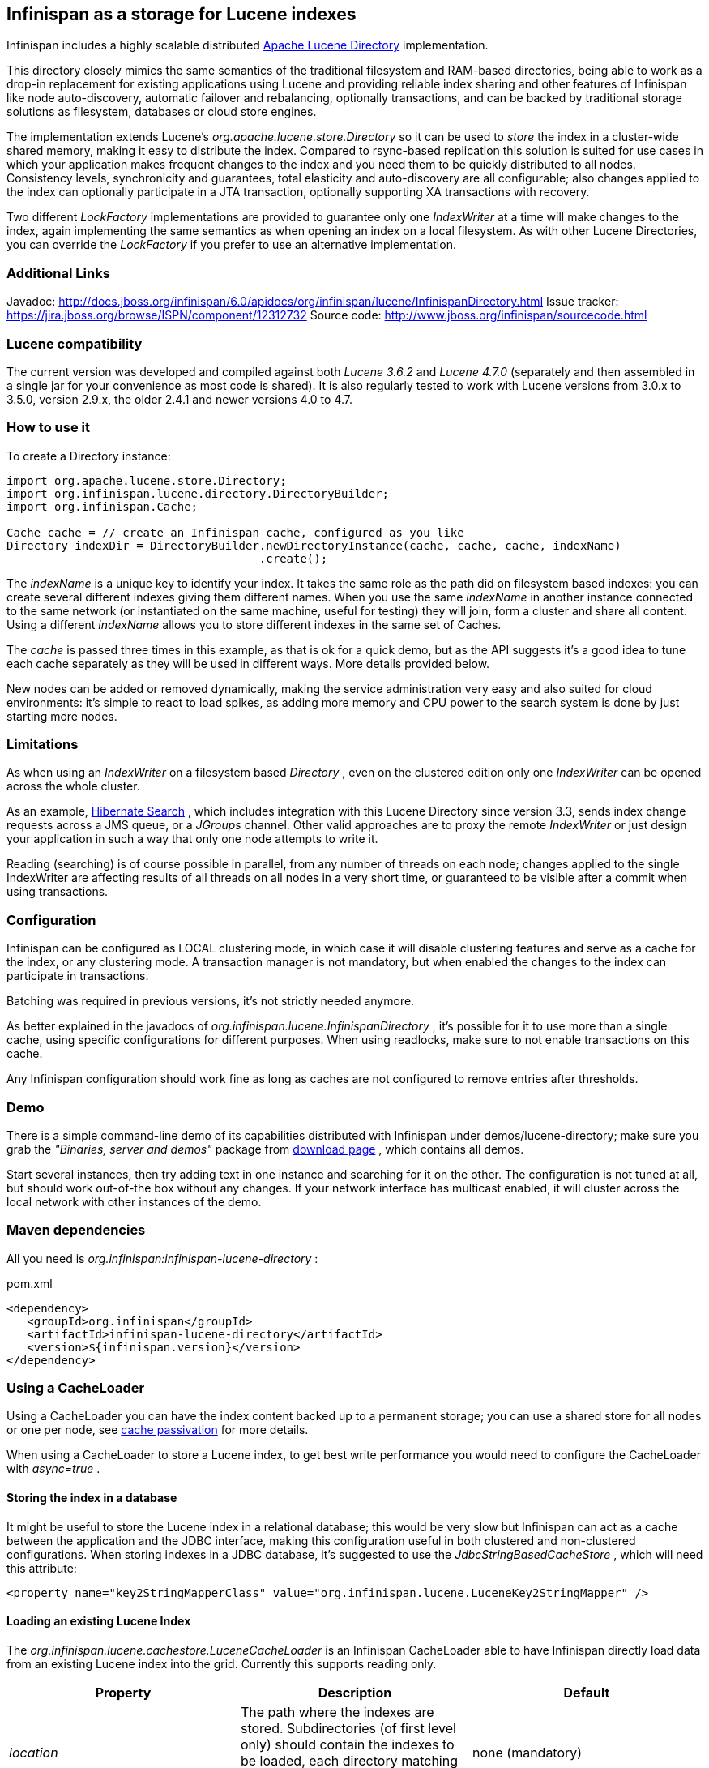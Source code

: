 ==  Infinispan as a storage for Lucene indexes
Infinispan includes a highly scalable distributed link:http://lucene.apache.org[Apache Lucene Directory] implementation. 

This directory closely mimics the same semantics of the traditional filesystem and RAM-based directories, being able to work as a drop-in replacement for existing applications using Lucene and providing reliable index sharing and other features of Infinispan like node auto-discovery, automatic failover and rebalancing, optionally transactions, and can be backed by traditional storage solutions as filesystem, databases or cloud store engines.

The implementation extends Lucene's _org.apache.lucene.store.Directory_ so it can be used to _store_ the index in a cluster-wide shared memory, making it easy to distribute the index. Compared to rsync-based replication this solution is suited for use cases in which your application makes frequent changes to the index and you need them to be quickly distributed to all nodes.  Consistency levels, synchronicity and guarantees, total elasticity and auto-discovery are all configurable; also changes applied to the index can optionally participate in a JTA transaction, optionally supporting XA transactions with recovery. 

Two different _LockFactory_ implementations are provided to guarantee only one _IndexWriter_ at a time will make changes to the index, again implementing the same semantics as when opening an index on a local filesystem. As with other Lucene Directories, you can override the _LockFactory_ if you prefer to use an alternative implementation. 

=== Additional Links
Javadoc: link:$$http://docs.jboss.org/infinispan/6.0/apidocs/org/infinispan/lucene/InfinispanDirectory.html$$[] Issue tracker: link:$$https://jira.jboss.org/browse/ISPN/component/12312732$$[] Source code: link:$$http://www.jboss.org/infinispan/sourcecode.html$$[]

=== Lucene compatibility
The current version was developed and compiled against both _Lucene 3.6.2_ and _Lucene 4.7.0_ (separately and then assembled in a single jar for your convenience as most code is shared). It is also regularly tested to work with Lucene versions from 3.0.x to 3.5.0, version 2.9.x, the older 2.4.1 and newer versions 4.0 to 4.7.

=== How to use it
To create a Directory instance:

[source,java]
----
import org.apache.lucene.store.Directory;
import org.infinispan.lucene.directory.DirectoryBuilder;
import org.infinispan.Cache;

Cache cache = // create an Infinispan cache, configured as you like
Directory indexDir = DirectoryBuilder.newDirectoryInstance(cache, cache, cache, indexName)
                                     .create();

----

The _indexName_ is a unique key to identify your index. It takes the same role as the path did on filesystem based indexes: you can create several different indexes giving them different names. When you use the same _indexName_ in another instance connected to the same network (or instantiated on the same machine, useful for testing) they will join, form a cluster and share all content. Using a different _indexName_ allows you to store different indexes in the same set of Caches. 

The _cache_ is passed three times in this example, as that is ok for a quick demo, but as the API suggests it's a good idea to tune each cache separately as they will be used in different ways. More details provided below. 

New nodes can be added or removed dynamically, making the service administration very easy and also suited for cloud environments: it's simple to react to load spikes, as adding more memory and CPU power to the search system is done by just starting more nodes.

=== Limitations
As when using an _IndexWriter_ on a filesystem based _Directory_ , even on the clustered edition only one _IndexWriter_ can be opened across the whole cluster. 

As an example, link:$$http://search.hibernate.org$$[Hibernate Search] , which includes integration with this Lucene Directory since version 3.3, sends index change requests across a JMS queue, or a _JGroups_ channel. Other valid approaches are to proxy the remote _IndexWriter_ or just design your application in such a way that only one node attempts to write it. 

Reading (searching) is of course possible in parallel, from any number of threads on each node; changes applied to the single IndexWriter are affecting results of all threads on all nodes in a very short time, or guaranteed to be visible after a commit when using transactions.

=== Configuration
Infinispan can be configured as LOCAL clustering mode, in which case it will disable clustering features and serve as a cache for the index, or any clustering mode. A transaction manager is not mandatory, but when enabled the changes to the index can participate in transactions. 

Batching was required in previous versions, it's not strictly needed anymore.

As better explained in the javadocs of _org.infinispan.lucene.InfinispanDirectory_ , it's possible for it to use more than a single cache, using specific configurations for different purposes. When using readlocks, make sure to not enable transactions on this cache. 

Any Infinispan configuration should work fine as long as caches are not configured to remove entries after thresholds.

=== Demo
There is a simple command-line demo of its capabilities distributed with Infinispan under demos/lucene-directory; make sure you grab the _"Binaries, server and demos"_ package from link:$$http://www.jboss.org/infinispan/downloads$$[download page] , which contains all demos. 

Start several instances, then try adding text in one instance and searching for it on the other. The configuration is not tuned at all, but should work out-of-the box without any changes. If your network interface has multicast enabled, it will cluster across the local network with other instances of the demo.

=== Maven dependencies
All you need is _org.infinispan:infinispan-lucene-directory_ : 

.pom.xml
[source,xml]
----
<dependency>
   <groupId>org.infinispan</groupId>
   <artifactId>infinispan-lucene-directory</artifactId>
   <version>${infinispan.version}</version>
</dependency>

----

=== Using a CacheLoader
Using a CacheLoader you can have the index content backed up to a permanent storage; you can use a shared store for all nodes or one per node, see <<cache-passivation, cache passivation>> for more details.

When using a CacheLoader to store a Lucene index, to get best write performance you would need to configure the CacheLoader with _async=true_ . 

==== Storing the index in a database
It might be useful to store the Lucene index in a relational database; this would be very slow but Infinispan can act as a cache between the application and the JDBC interface, making this configuration useful in both clustered and non-clustered configurations. When storing indexes in a JDBC database, it's suggested to use the _JdbcStringBasedCacheStore_ , which will need this attribute: 

[source,xml]
----
<property name="key2StringMapperClass" value="org.infinispan.lucene.LuceneKey2StringMapper" />
----

==== Loading an existing Lucene Index

The _org.infinispan.lucene.cachestore.LuceneCacheLoader_ is an Infinispan CacheLoader able to have Infinispan directly load data from an existing Lucene index into the grid. Currently this supports reading only. 

[options="header"]
|===============
|Property|Description|Default
| _location_ |The path where the indexes are stored. Subdirectories (of first level only) should contain the indexes to be loaded, each directory matching the index name attribute of the InfinispanDirectory constructor.|none (mandatory)
| _autoChunkSize_ |A threshold in bytes: if any segment is larger than this, it will be transparently chunked in smaller cache entries up to this size.|32MB

|===============

It's worth noting that the IO operations are delegated to Lucene's standard _org.apache.lucene.store.FSDirectory_ , which will select an optimal approach for the running platform. 

Implementing write-through should not be hard: you're welcome to try implementing it.

=== Architectural limitations
This Directory implementation makes it possible to have almost real-time reads across multiple nodes. A fundamental limitation of the Lucene design is that only a single IndexWriter is allowed to make changes on the index: a pessimistic lock is acquired by the writer; this is generally ok as a single IndexWriter _instance_ is very fast and accepts update requests from multiple threads. When sharing the Directory across Infinispan nodes the IndexWriter limitation is not lifted: since you can have only one instance, that reflects in your application as having to apply all changes on the same node. There are several strategies to write from multiple nodes on the same index: 

.Index write strategies
* One node writes, the other delegate to it sending messages
* Each node writes on turns
* You application makes sure it will only ever apply index writes on one node

The _Infinispan Lucene Directory_ protects its content by implementing a distributed locking strategy, though this is designed as a last line of defense and is not to be considered an efficient mechanism to coordinate multiple writes: if you don't apply one of the above suggestions and get high write contention from multiple nodes you will likely get timeout exception. 

=== Suggestions for optimal performance

==== JGroups and networking stack
JGroups manages all network IO and as such it is a critical component to tune for your specific environment. Make sure to read the link:$$http://jgroups.org/manual-3.x/html/index.html$$[JGroups reference documentation] , and play with the performance tests included in JGroups to make sure your network stack is setup appropriately. Don't forget to check also operating system level parameters, for example buffer sizes dedicated for networking. JGroups will log warning when it detects something wrong, but there is much more you can look into. 

==== Using a CacheStore
Currently all CacheStore implementations provided by Infinispan have a significant slowdown; we hope to resolve that soon but for the time being if you need high performance on writes with the Lucene Directory the best option is to disable any CacheStore; the second best option is to configure the CacheStore as _async_ . If you only need to load a Lucene index from read-only storage, see the above description for _org.infinispan.lucene.cachestore.LuceneCacheLoader_ . 

==== Apply standard Lucene tuning
All known options of Lucene apply to the Infinispan Lucene Directory as well; of course the effect might be less significant in some cases, but you should definitely read the link:$$http://lucene.apache.org/core/index.html$$[Apache Lucene documentation] . 

==== Disable batching and transactions
Early versions required Infinispan to have batching or transactions enabled. This is no longer a requirement, and in fact disabling them should provide little improvement in performance.

==== Set the right chunk size
The chunk size is an optional parameter to be passed to the Directory builder. While it's optional, its default is suited only for testing and small demos, while setting a larger size can have a dramatic effect on performance especially when running on multiple nodes. To correctly set this variable you need to estimate what the expected size of your segments is; generally this is trivial by looking at the file size of the index segments generated by your application when it's using the standard FSDirectory. You then have to consider: 

* The chunk size affects the size of internally created buffers, so you don't want an outrageously large array as you're going to waste precious JVM memory. Also consider that during index writing such arrays are frequently allocated.
* If a segment doesn't fit in the chunk size, it's going to be fragmented. When searching on a fragmented segment performance can't peak.

Using the _org.apache.lucene.index.IndexWriterConfig_ you can tune your index writing to _approximately_ keep your segment size to a reasonable level, from there then tune the chunksize, after having defined the chunksize you might want to revisit your network configuration settings. 

==== Use dedicated Cache instances
When constructing the Directory instance you have the option to specify different caches. The _metadataCache_ is going to be accessed frequently by all nodes and its content is very small, so it's best to use _$$REPL_SYNC$$_ . The _chunksCache_ contains the raw byte arrays of your index segments otherwise stored on filesystem, so - assuming your system is read-mostly - you might also want to use replication on this cache, but you have to consider if you have enough memory to store all the data replicated on all nodes; if not, you might be better off using _$$DIST_SYNC$$_ , optionally enabling L1. The _distLocksCache_ cache is similar to the _chunksCache_ , just that it doesn't need a CacheStore even if you want to persist the index. 

